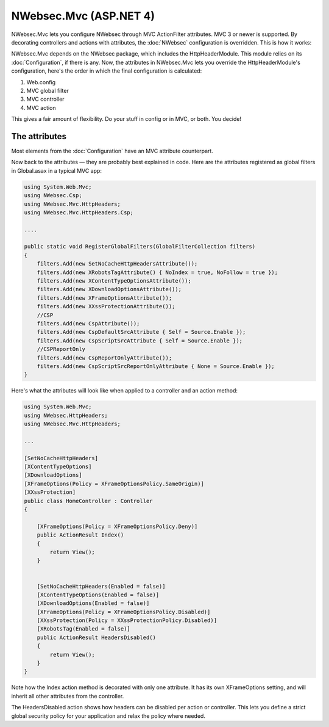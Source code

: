 #######################
NWebsec.Mvc (ASP.NET 4)
#######################

NWebsec.Mvc lets you configure NWebsec through MVC ActionFilter attributes. MVC 3 or newer is supported. By decorating controllers and actions with attributes, the :doc:`NWebsec` configuration is overridden. This is how it works:

NWebsec.Mvc depends on the NWebsec package, which includes the HttpHeaderModule. This module relies on its :doc:`Configuration`, if there is any. Now, the attributes in NWebsec.Mvc lets you override the HttpHeaderModule's configuration, here's the order in which the final configuration is calculated:

#. Web.config
#. MVC global filter
#. MVC controller
#. MVC action

This gives a fair amount of flexibility. Do your stuff in config or in MVC, or both. You decide!

**************
The attributes
**************

Most elements from the :doc:`Configuration` have an MVC attribute counterpart.

Now back to the attributes — they are probably best explained in code. Here are the attributes registered as global filters in Global.asax in a typical MVC app:

..  code-block:: c#

    using System.Web.Mvc;
    using NWebsec.Csp;
    using NWebsec.Mvc.HttpHeaders;
    using NWebsec.Mvc.HttpHeaders.Csp;

    ....

    public static void RegisterGlobalFilters(GlobalFilterCollection filters)
    {
        filters.Add(new SetNoCacheHttpHeadersAttribute());
        filters.Add(new XRobotsTagAttribute() { NoIndex = true, NoFollow = true });
        filters.Add(new XContentTypeOptionsAttribute());
        filters.Add(new XDownloadOptionsAttribute());
        filters.Add(new XFrameOptionsAttribute());
        filters.Add(new XXssProtectionAttribute());
        //CSP
        filters.Add(new CspAttribute());
        filters.Add(new CspDefaultSrcAttribute { Self = Source.Enable });
        filters.Add(new CspScriptSrcAttribute { Self = Source.Enable });
        //CSPReportOnly
        filters.Add(new CspReportOnlyAttribute());
        filters.Add(new CspScriptSrcReportOnlyAttribute { None = Source.Enable });
    }

Here's what the attributes will look like when applied to a controller and an action method:

..  code-block:: c#

    using System.Web.Mvc;
    using NWebsec.HttpHeaders;
    using NWebsec.Mvc.HttpHeaders;

    ...

    [SetNoCacheHttpHeaders]
    [XContentTypeOptions]
    [XDownloadOptions]
    [XFrameOptions(Policy = XFrameOptionsPolicy.SameOrigin)]
    [XXssProtection]
    public class HomeController : Controller
    {

        [XFrameOptions(Policy = XFrameOptionsPolicy.Deny)]
        public ActionResult Index()
        {
            return View();
        }


        [SetNoCacheHttpHeaders(Enabled = false)]
        [XContentTypeOptions(Enabled = false)]
        [XDownloadOptions(Enabled = false)]
        [XFrameOptions(Policy = XFrameOptionsPolicy.Disabled)]
        [XXssProtection(Policy = XXssProtectionPolicy.Disabled)]
        [XRobotsTag(Enabled = false)]
        public ActionResult HeadersDisabled()
        {
            return View();
        }
    }

Note how the Index action method is decorated with only one attribute. It has its own XFrameOptions setting, and will inherit all other attributes from the controller.

The HeadersDisabled action shows how headers can be disabled per action or controller. This lets you define a strict global security policy for your application and relax the policy where needed. 
